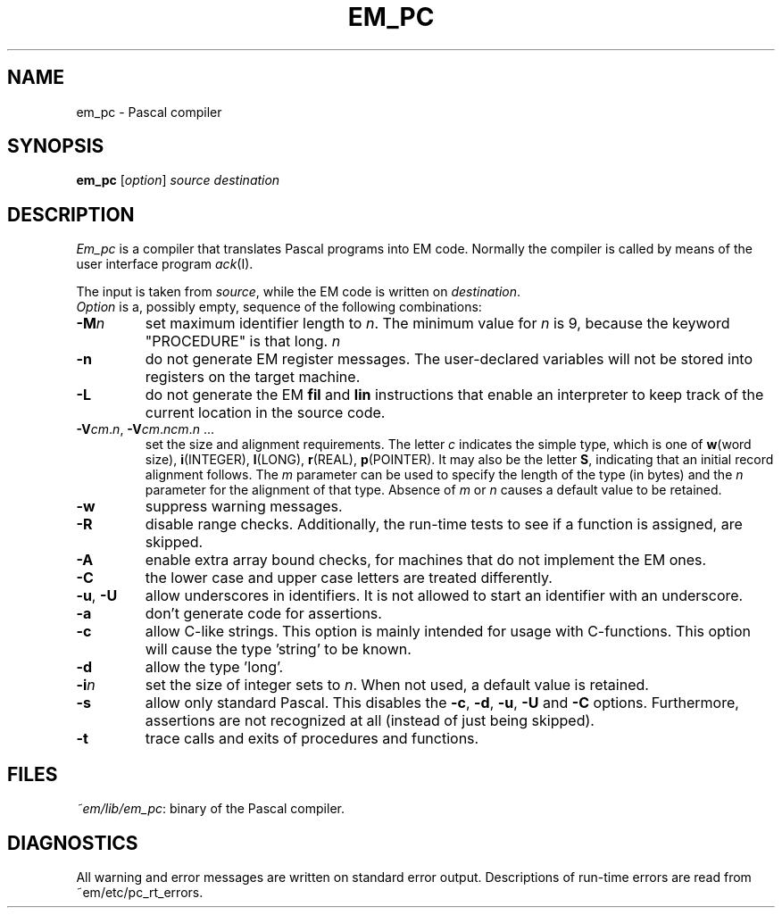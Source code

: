 .TH EM_PC ACK
.ad
.SH NAME
em_pc \- Pascal compiler
.SH SYNOPSIS
.B em_pc
.RI [ option ]
.I source
.I destination
.SH DESCRIPTION
.I Em_pc
is a compiler that translates Pascal programs into EM code.
Normally the compiler is called by means of the user interface program
\fIack\fR(I).
.PP
The input is taken from
.IR source ,
while the EM code is written on
.IR destination .
.br
.I Option
is a, possibly empty, sequence of the following combinations:
.IP \fB\-M\fP\fIn\fP
set maximum identifier length to \fIn\fP.
The minimum value for \fIn\fR is 9, because the keyword
"PROCEDURE" is that long.
.IR n
.IP \fB\-n\fR
do not generate EM register messages.
The user-declared variables will not be stored into registers on the target
machine.
.IP \fB\-L\fR
do not generate the EM \fBfil\fR and \fBlin\fR instructions that enable
an interpreter to keep track of the current location in the source code.
.IP \fB\-V\fIcm\fR.\fIn\fR,\ \fB\-V\fIcm\fR.\fIncm\fR.\fIn\fR\ ...
.br
set the size and alignment requirements.
The letter \fIc\fR indicates the simple type, which is one of
\fBw\fR(word size), \fBi\fR(INTEGER), \fBl\fR(LONG), \fBr\fR(REAL),
\fBp\fR(POINTER).
It may also be the letter \fBS\fR, indicating that an initial
record alignment follows.
The \fIm\fR parameter can be used to specify the length of the type (in bytes)
and the \fIn\fR parameter for the alignment of that type.
Absence of \fIm\fR or \fIn\fR causes a default value to be retained.
.IP \fB\-w\fR
suppress warning messages.
.IP
.IP \fB\-R\fR
disable range checks. Additionally, the run-time tests to see if
a function is assigned, are skipped.
.IP \fB\-A\fR
enable extra array bound checks, for machines that do not implement the
EM ones.
.IP \fB\-C\fR
the lower case and upper case letters are treated differently.
.IP "\fB\-u\fR, \fB\-U\fR"
allow underscores in identifiers. It is not allowed to start an identifier
with an underscore.
.IP \fB\-a\fR
don't generate code for assertions.
.IP \fB\-c\fR
allow C-like strings. This option is mainly intended for usage with
C-functions. This option will cause the type 'string' to be known.
.IP \fB\-d\fR
allow the type 'long'.
.IP \fB\-i\fR\fIn\fR
set the size of integer sets to \fIn\fR. When not used, a default value is
retained.
.IP \fB\-s\fR
allow only standard Pascal. This disables the \fB\-c\fR, \fB\-d\fR, \fB\-u\fR,
\fB\-U\fR and \fB\-C\fR
options. Furthermore, assertions are not recognized at all (instead of just
being skipped).
.IP \fB\-t\fR
trace calls and exits of procedures and functions.
.PP
.SH FILES
.IR ~em/lib/em_pc :
binary of the Pascal compiler.
.SH DIAGNOSTICS
All warning and error messages are written on standard error output.
Descriptions of run-time errors are read from ~em/etc/pc_rt_errors.
